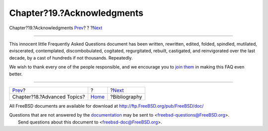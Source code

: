 ===========================
Chapter?19.?Acknowledgments
===========================

.. raw:: html

   <div class="navheader">

Chapter?19.?Acknowledgments
`Prev <advanced.html>`__?
?
?\ `Next <bibliography.html>`__

--------------

.. raw:: html

   </div>

.. raw:: html

   <div class="chapter">

.. raw:: html

   <div class="titlepage" xmlns="">

.. raw:: html

   <div>

.. raw:: html

   <div>

.. raw:: html

   </div>

.. raw:: html

   </div>

.. raw:: html

   </div>

This innocent little Frequently Asked Questions document has been
written, rewritten, edited, folded, spindled, mutilated, eviscerated,
contemplated, discombobulated, cogitated, regurgitated, rebuilt,
castigated, and reinvigorated over the last decade, by a cast of
hundreds if not thousands. Repeatedly.

We wish to thank every one of the people responsible, and we encourage
you to `join
them <../../../../doc/en_US.ISO8859-1/articles/contributing/article.html>`__
in making this FAQ even better.

.. raw:: html

   </div>

.. raw:: html

   <div class="navfooter">

--------------

+--------------------------------+-------------------------+-----------------------------------+
| `Prev <advanced.html>`__?      | ?                       | ?\ `Next <bibliography.html>`__   |
+--------------------------------+-------------------------+-----------------------------------+
| Chapter?18.?Advanced Topics?   | `Home <index.html>`__   | ?Bibliography                     |
+--------------------------------+-------------------------+-----------------------------------+

.. raw:: html

   </div>

All FreeBSD documents are available for download at
http://ftp.FreeBSD.org/pub/FreeBSD/doc/

| Questions that are not answered by the
  `documentation <http://www.FreeBSD.org/docs.html>`__ may be sent to
  <freebsd-questions@FreeBSD.org\ >.
|  Send questions about this document to <freebsd-doc@FreeBSD.org\ >.
